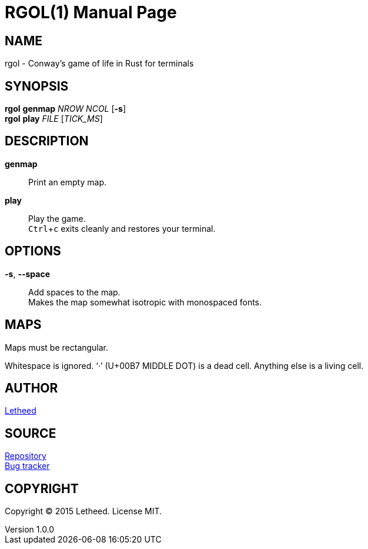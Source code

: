 = RGOL(1)
:doctype: manpage
:rev number: 1.0.0
:man source: rgol {revnumber}
:man manual: User Commands
:uri-repo: https://github.com/letheed/rgol
:uri-issues: {uri-repo}/issues
:experimental:

== NAME
rgol - Conway’s game of life in Rust for terminals

== SYNOPSIS
*rgol* *genmap* _NROW_ _NCOL_ [*-s*] +
*rgol* *play* _FILE_ [_TICK_MS_]

== DESCRIPTION
*genmap*::
Print an empty map.

*play*::
Play the game. +
kbd:[Ctrl+c] exits cleanly and restores your terminal.

== OPTIONS
*-s*, *--space*::
Add spaces to the map. +
Makes the map somewhat isotropic with monospaced fonts.

== MAPS
Maps must be rectangular.

Whitespace is ignored.
‘·’ (U+00B7 MIDDLE DOT) is a dead cell.
Anything else is a living cell.

== AUTHOR
mailto:letheed@outlook.com[Letheed]

== SOURCE
{uri-repo}[Repository] +
{uri-issues}[Bug tracker]

== COPYRIGHT
Copyright © 2015 Letheed.
License MIT.
